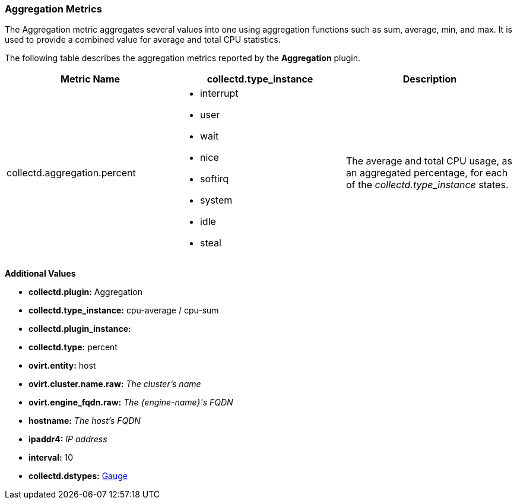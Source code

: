 [[Aggregation]]
=== Aggregation Metrics

The Aggregation metric aggregates several values into one using aggregation functions such as sum, average, min, and max. It is used to provide a combined value for average and total CPU statistics.

The following table describes the aggregation metrics reported by the *Aggregation* plugin.

[options="header"]
|====
|Metric Name |collectd.type_instance |Description
|collectd.aggregation.percent a|* interrupt
* user
* wait
* nice
* softirq
* system
* idle
* steal |The average and total CPU usage, as an aggregated percentage, for each of the _collectd.type_instance_ states.
|====

*Additional Values*

** *collectd.plugin:* Aggregation
** *collectd.type_instance:* cpu-average / cpu-sum
** *collectd.plugin_instance:*
** *collectd.type:* percent
** *ovirt.entity:* host
** *ovirt.cluster.name.raw:* _The cluster's name_
** *ovirt.engine_fqdn.raw:* _The {engine-name}'s FQDN_
** *hostname:* _The host's FQDN_
** *ipaddr4:* _IP address_
** *interval:* 10
** *collectd.dstypes:* xref:Gauge[Gauge]
